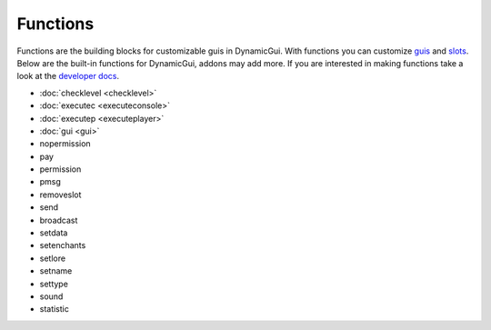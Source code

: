 Functions
=========

Functions are the building blocks for customizable guis in DynamicGui.
With functions you can customize `guis <../gui>`_ and `slots <../slot>`_.
Below are the built-in functions for DynamicGui, addons may add more.
If you are interested in making functions take a look at the `developer docs <../functionapi>`_.

* :doc:`checklevel <checklevel>`
* :doc:`executec <executeconsole>`
* :doc:`executep <executeplayer>`
* :doc:`gui <gui>`
* nopermission
* pay
* permission
* pmsg
* removeslot
* send
* broadcast
* setdata
* setenchants
* setlore
* setname
* settype
* sound
* statistic